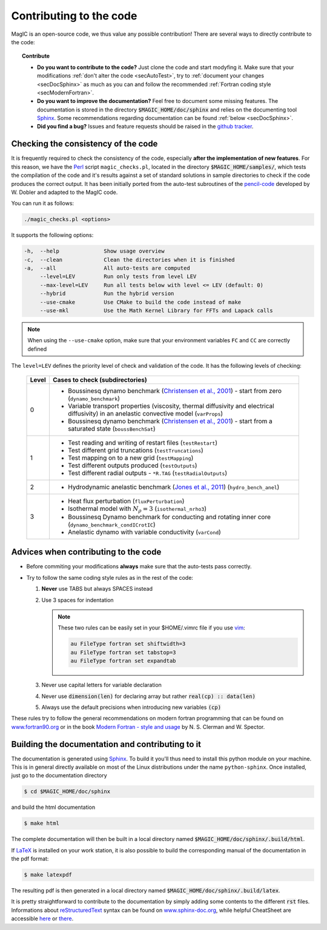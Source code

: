 .. _secContribute:

Contributing to the code
#########################

MagIC is an open-source code, we thus value any possible contribution! There are
several ways to directly contribute to the code:


.. topic:: Contribute

   * **Do you want to contribute to the code?** Just clone the code and start modyfing it.
     Make sure that your modifications :ref:`don't alter the code <secAutoTest>`, try
     to :ref:`document your changes <secDocSphinx>` as much as you can and follow
     the recommended :ref:`Fortran coding style <secModernFortran>`.

   * **Do you want to improve the documentation?** Feel free to document some missing
     features. The documentation is stored in the directory :code:`$MAGIC_HOME/doc/sphinx`
     and relies on the documenting tool `Sphinx <http://sphinx-doc.org/>`_. Some 
     recommendations regarding documentation can be found :ref:`below <secDocSphinx>`.

   * **Did you find a bug?** Issues and feature requests should be raised in the
     `github tracker <https://github.com/magic-sph/magic/issues>`_.

.. _secAutoTest:

Checking the consistency of the code
====================================

It is frequently required to check the consistency of the code, especially **after
the implementation of new features**. For this reason, we have the
`Perl <https://www.perl.org/>`_ script ``magic_checks.pl``, located in the
directory :code:`$MAGIC_HOME/samples/`, which tests the compilation of the code
and it's results against a set of standard solutions in sample directories to
check if the code produces the correct output. It has been initially ported from the
auto-test subroutines of the `pencil-code <https://github.com/pencil-code/>`_
developed by W. Dobler and adapted to the MagIC code.

You can run it as follows:

.. code-block:: bash

 ./magic_checks.pl <options>

It supports the following options:

.. code-block:: bash
 
  -h,  --help              Show usage overview
  -c,  --clean             Clean the directories when it is finished
  -a,  --all               All auto-tests are computed
       --level=LEV         Run only tests from level LEV
       --max-level=LEV     Run all tests below with level <= LEV (default: 0)
       --hybrid            Run the hybrid version
       --use-cmake         Use CMake to build the code instead of make
       --use-mkl           Use the Math Kernel Library for FFTs and Lapack calls

.. note::
   When using the ``--use-cmake`` option, make sure that your environment variables
   ``FC`` and ``CC`` are correctly defined

The ``level=LEV`` defines the priority level of check and validation of the
code. It has the following levels of checking:

  .. tabularcolumns:: |c|p{14cm}|  

  +---------+--------------------------------------------------------+
  | Level   |  Cases to check (subdirectories)                       |
  +=========+========================================================+
  | 0       | * Boussinesq dynamo benchmark                          |
  |         |   (`Christensen et al., 2001                           |
  |         |   <http://dx.doi.org/10.1016/S0031-9201(01)00275-8>`_) |
  |         |   - start from zero (``dynamo_benchmark``)             |
  |         | * Variable transport properties (viscosity,            |
  |         |   thermal diffusivity and electrical diffusivity)      | 
  |         |   in an anelastic convective model (``varProps``)      |
  |         | * Boussinesq dynamo benchmark                          |
  |         |   (`Christensen et al., 2001                           |
  |         |   <http://dx.doi.org/10.1016/S0031-9201(01)00275-8>`_) |
  |         |   - start from a saturated state (``boussBenchSat``)   |
  +---------+--------------------------------------------------------+
  | 1       | * Test reading and writing of                          |
  |         |   restart files (``testRestart``)                      |
  |         | * Test different grid truncations (``testTruncations``)|
  |         | * Test mapping on to a new grid (``testMapping``)      |
  |         | * Test different outputs produced (``testOutputs``)    |
  |         | * Test different radial outputs -                      |
  |         |   ``*R.TAG`` (``testRadialOutputs``)                   |
  +---------+--------------------------------------------------------+
  | 2       | * Hydrodynamic anelastic benchmark                     |
  |         |   (`Jones et al., 2011                                 |
  |         |   <http://dx.doi.org/10.1016/j.icarus.2011.08.014>`_)  |
  |         |   (``hydro_bench_anel``)                               |
  +---------+--------------------------------------------------------+
  | 3       | * Heat flux perturbation (``fluxPerturbation``)        |
  |         | * Isothermal model with :math:`N_{\rho}=3`             |
  |         |   (``isothermal_nrho3``)                               |
  |         | * Boussinesq Dynamo benchmark for conducting and       |
  |         |   rotating inner core                                  |
  |         |   (``dynamo_benchmark_condICrotIC``)                   |
  |         | * Anelastic dynamo with variable conductivity          |
  |         |   (``varCond``)                                        |
  +---------+--------------------------------------------------------+



.. _secModernFortran:

Advices when contributing to the code
=====================================

* Before commiting your modifications **always** make sure that the auto-tests pass correctly.

* Try to follow the same coding style rules as in the rest of the code:

  1. **Never** use TABS but always SPACES instead

  2. Use 3 spaces for indentation
  
     .. note::
        
	These two rules can be easily set in your $HOME/.vimrc file if you use
	`vim <http://www.vim.org/>`_:

	.. code-block:: vim

	    au FileType fortran set shiftwidth=3
	    au FileType fortran set tabstop=3
	    au FileType fortran set expandtab

  3. Never use capital letters for variable declaration
  
  4. Never use :code:`dimension(len)` for declaring array but rather :code:`real(cp) :: data(len)`
 
  5. Always use the default precisions when introducing new variables :code:`(cp)`


These rules try to follow the general recommendations on modern fortran programming
that can be found on `www.fortran90.org <http://www.fortran90.org/src/best-practices.html>`_ or in the book
`Modern Fortran - style and usage <http://www.cambridge.org/us/academic/subjects/computer-science/scientific-computing-scientific-software/modern-fortran-style-and-usage>`_ by N. S. Clerman and W. Spector.


.. _secDocSphinx:

Building the documentation and contributing to it
=================================================

The documentation is generated using `Sphinx <http://sphinx-doc.org/>`_. To
build it you'll thus need to install this python module on your machine. This is in general
directly available on most of the Linux distributions under the name
``python-sphinx``. Once installed, just go to the documentation directory

.. code-block:: bash

   $ cd $MAGIC_HOME/doc/sphinx

and build the html documentation

.. code-block:: bash

   $ make html

The complete documentation will then be built in a local directory named
:code:`$MAGIC_HOME/doc/sphinx/.build/html`. 

If `LaTeX <http://www.latex-project.org/>`_ is installed on your work station, it 
is also possible to build the corresponding manual of the documentation in 
the pdf format:

.. code-block:: bash

  $ make latexpdf

The resulting pdf is then generated in a local directory named
:code:`$MAGIC_HOME/doc/sphinx/.build/latex`. 

It is pretty straightforward to contribute to the documentation by simply adding some
contents to the different :code:`rst` files. Informations about `reStructuredText <http://docutils.sourceforge.net/rst.html>`_ syntax can be found on `www.sphinx-doc.org <http://sphinx-doc.org/rest.html>`_,
while helpful CheatSheet are accessible `here <http://openalea.gforge.inria.fr/doc/openalea/doc/_build/html/source/sphinx/rest_syntax.html>`_ or `there <http://thomas-cokelaer.info/tutorials/sphinx/rest_syntax.html>`_.
